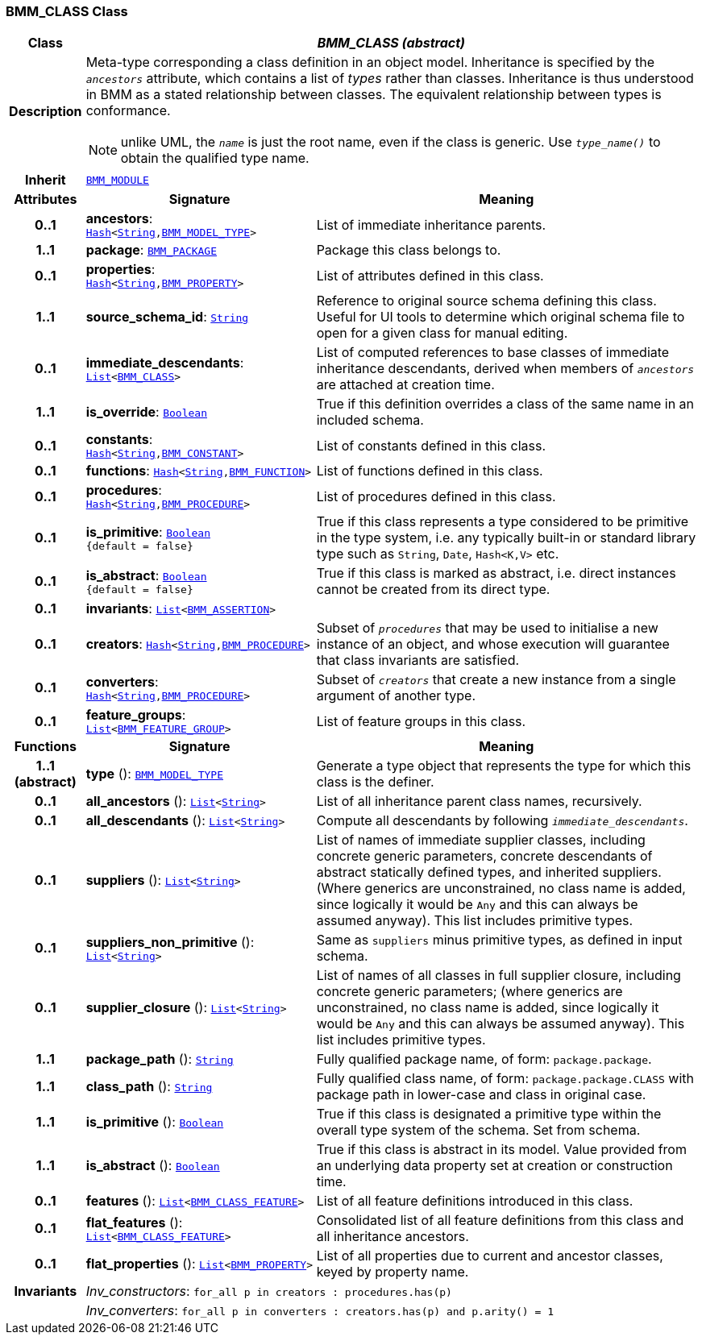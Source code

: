 === BMM_CLASS Class

[cols="^1,3,5"]
|===
h|*Class*
2+^h|*__BMM_CLASS (abstract)__*

h|*Description*
2+a|Meta-type corresponding a class definition in an object model. Inheritance is specified by the `_ancestors_` attribute, which contains a list of _types_ rather than classes. Inheritance is thus understood in BMM as a stated relationship between classes. The equivalent relationship between types is conformance.

NOTE: unlike UML, the `_name_` is just the root name, even if the class is generic. Use `_type_name()_` to obtain the qualified type name.

h|*Inherit*
2+|`<<_bmm_module_class,BMM_MODULE>>`

h|*Attributes*
^h|*Signature*
^h|*Meaning*

h|*0..1*
|*ancestors*: `link:/releases/BASE/{base_release}/foundation_types.html#_hash_class[Hash^]<link:/releases/BASE/{base_release}/foundation_types.html#_string_class[String^],<<_bmm_model_type_class,BMM_MODEL_TYPE>>>`
a|List of immediate inheritance parents.

h|*1..1*
|*package*: `<<_bmm_package_class,BMM_PACKAGE>>`
a|Package this class belongs to.

h|*0..1*
|*properties*: `link:/releases/BASE/{base_release}/foundation_types.html#_hash_class[Hash^]<link:/releases/BASE/{base_release}/foundation_types.html#_string_class[String^],<<_bmm_property_class,BMM_PROPERTY>>>`
a|List of attributes defined in this class.

h|*1..1*
|*source_schema_id*: `link:/releases/BASE/{base_release}/foundation_types.html#_string_class[String^]`
a|Reference to original source schema defining this class. Useful for UI tools to determine which original schema file to open for a given class for manual editing.

h|*0..1*
|*immediate_descendants*: `link:/releases/BASE/{base_release}/foundation_types.html#_list_class[List^]<<<_bmm_class_class,BMM_CLASS>>>`
a|List of computed references to base classes of immediate inheritance descendants, derived when members of `_ancestors_` are attached at creation time.

h|*1..1*
|*is_override*: `link:/releases/BASE/{base_release}/foundation_types.html#_boolean_class[Boolean^]`
a|True if this definition overrides a class of the same name in an included schema.

h|*0..1*
|*constants*: `link:/releases/BASE/{base_release}/foundation_types.html#_hash_class[Hash^]<link:/releases/BASE/{base_release}/foundation_types.html#_string_class[String^],<<_bmm_constant_class,BMM_CONSTANT>>>`
a|List of constants defined in this class.

h|*0..1*
|*functions*: `link:/releases/BASE/{base_release}/foundation_types.html#_hash_class[Hash^]<link:/releases/BASE/{base_release}/foundation_types.html#_string_class[String^],<<_bmm_function_class,BMM_FUNCTION>>>`
a|List of functions defined in this class.

h|*0..1*
|*procedures*: `link:/releases/BASE/{base_release}/foundation_types.html#_hash_class[Hash^]<link:/releases/BASE/{base_release}/foundation_types.html#_string_class[String^],<<_bmm_procedure_class,BMM_PROCEDURE>>>`
a|List of procedures defined in this class.

h|*0..1*
|*is_primitive*: `link:/releases/BASE/{base_release}/foundation_types.html#_boolean_class[Boolean^] +
{default{nbsp}={nbsp}false}`
a|True if this class represents a type considered to be primitive in the type system, i.e. any typically built-in or standard library type such as `String`, `Date`, `Hash<K,V>` etc.

h|*0..1*
|*is_abstract*: `link:/releases/BASE/{base_release}/foundation_types.html#_boolean_class[Boolean^] +
{default{nbsp}={nbsp}false}`
a|True if this class is marked as abstract, i.e. direct instances cannot be created from its direct type.

h|*0..1*
|*invariants*: `link:/releases/BASE/{base_release}/foundation_types.html#_list_class[List^]<<<_bmm_assertion_class,BMM_ASSERTION>>>`
a|

h|*0..1*
|*creators*: `link:/releases/BASE/{base_release}/foundation_types.html#_hash_class[Hash^]<link:/releases/BASE/{base_release}/foundation_types.html#_string_class[String^],<<_bmm_procedure_class,BMM_PROCEDURE>>>`
a|Subset of `_procedures_` that may be used to initialise a new instance of an object, and whose execution will guarantee that class invariants are satisfied.

h|*0..1*
|*converters*: `link:/releases/BASE/{base_release}/foundation_types.html#_hash_class[Hash^]<link:/releases/BASE/{base_release}/foundation_types.html#_string_class[String^],<<_bmm_procedure_class,BMM_PROCEDURE>>>`
a|Subset of `_creators_` that create a new instance from a single argument of another type.

h|*0..1*
|*feature_groups*: `link:/releases/BASE/{base_release}/foundation_types.html#_list_class[List^]<<<_bmm_feature_group_class,BMM_FEATURE_GROUP>>>`
a|List of feature groups in this class.
h|*Functions*
^h|*Signature*
^h|*Meaning*

h|*1..1 +
(abstract)*
|*type* (): `<<_bmm_model_type_class,BMM_MODEL_TYPE>>`
a|Generate a type object that represents the type for which this class is the definer.

h|*0..1*
|*all_ancestors* (): `link:/releases/BASE/{base_release}/foundation_types.html#_list_class[List^]<link:/releases/BASE/{base_release}/foundation_types.html#_string_class[String^]>`
a|List of all inheritance parent class names, recursively.

h|*0..1*
|*all_descendants* (): `link:/releases/BASE/{base_release}/foundation_types.html#_list_class[List^]<link:/releases/BASE/{base_release}/foundation_types.html#_string_class[String^]>`
a|Compute all descendants by following `_immediate_descendants_`.

h|*0..1*
|*suppliers* (): `link:/releases/BASE/{base_release}/foundation_types.html#_list_class[List^]<link:/releases/BASE/{base_release}/foundation_types.html#_string_class[String^]>`
a|List of names of immediate supplier classes, including concrete generic parameters, concrete descendants of abstract statically defined types, and inherited suppliers. (Where generics are unconstrained, no class name is added, since logically it would be `Any` and this can always be assumed anyway). This list includes primitive types.

h|*0..1*
|*suppliers_non_primitive* (): `link:/releases/BASE/{base_release}/foundation_types.html#_list_class[List^]<link:/releases/BASE/{base_release}/foundation_types.html#_string_class[String^]>`
a|Same as `suppliers` minus primitive types, as defined in input schema.

h|*0..1*
|*supplier_closure* (): `link:/releases/BASE/{base_release}/foundation_types.html#_list_class[List^]<link:/releases/BASE/{base_release}/foundation_types.html#_string_class[String^]>`
a|List of names of all classes in full supplier closure, including concrete generic parameters; (where generics are unconstrained, no class name is added, since logically it would be `Any` and this can always be assumed anyway).  This list includes primitive types.

h|*1..1*
|*package_path* (): `link:/releases/BASE/{base_release}/foundation_types.html#_string_class[String^]`
a|Fully qualified package name, of form: `package.package`.

h|*1..1*
|*class_path* (): `link:/releases/BASE/{base_release}/foundation_types.html#_string_class[String^]`
a|Fully qualified class name, of form: `package.package.CLASS` with package path in lower-case and class in original case.

h|*1..1*
|*is_primitive* (): `link:/releases/BASE/{base_release}/foundation_types.html#_boolean_class[Boolean^]`
a|True if this class is designated a primitive type within the overall type system of the schema. Set from schema.

h|*1..1*
|*is_abstract* (): `link:/releases/BASE/{base_release}/foundation_types.html#_boolean_class[Boolean^]`
a|True if this class is abstract in its model. Value provided from an underlying data property set at creation or construction time.

h|*0..1*
|*features* (): `link:/releases/BASE/{base_release}/foundation_types.html#_list_class[List^]<<<_bmm_class_feature_class,BMM_CLASS_FEATURE>>>`
a|List of all feature definitions introduced in this class.

h|*0..1*
|*flat_features* (): `link:/releases/BASE/{base_release}/foundation_types.html#_list_class[List^]<<<_bmm_class_feature_class,BMM_CLASS_FEATURE>>>`
a|Consolidated list of all feature definitions from this class and all inheritance ancestors.

h|*0..1*
|*flat_properties* (): `link:/releases/BASE/{base_release}/foundation_types.html#_list_class[List^]<<<_bmm_property_class,BMM_PROPERTY>>>`
a|List of all properties due to current and ancestor classes, keyed by property name.

h|*Invariants*
2+a|__Inv_constructors__: `for_all p in creators : procedures.has(p)`

h|
2+a|__Inv_converters__: `for_all p in converters : creators.has(p) and p.arity() = 1`
|===

